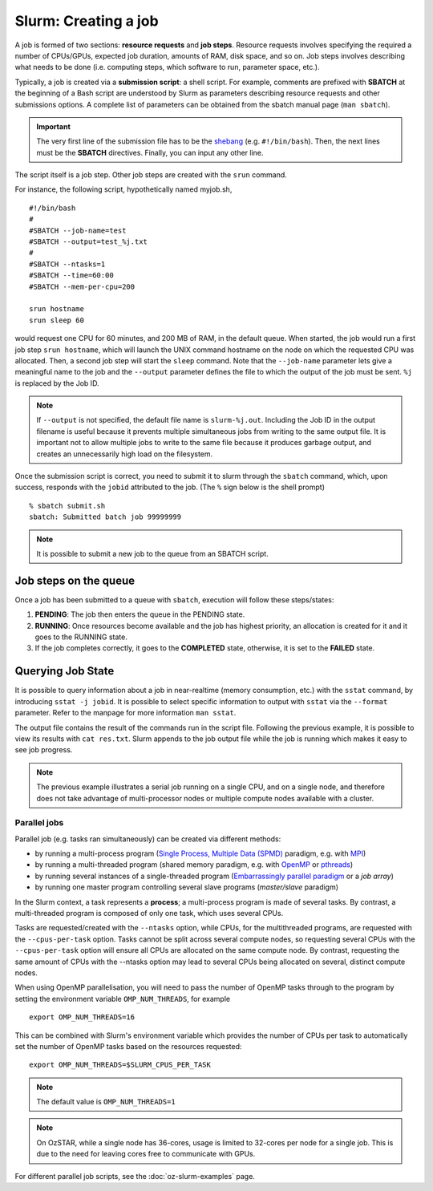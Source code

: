 .. highlight:: rst

Slurm: Creating a job
==========================
A job is formed of two sections: **resource requests** and **job steps**. Resource requests involves specifying the required a number of CPUs/GPUs, expected job duration, amounts of RAM, disk space, and so on. Job steps involves describing what needs to be done (i.e. computing steps, which software to run, parameter space, etc.).

Typically, a job is created via a **submission script**: a shell script. For example, comments are prefixed with **SBATCH** at the beginning of a Bash script are understood by Slurm as parameters describing resource requests and other submissions options. A complete list of parameters can be obtained from the sbatch manual page (``man sbatch``).

.. important::

    The very first line of the submission file has to be the `shebang <https://en.wikipedia.org/wiki/Shebang_(Unix)>`_ (e.g. ``#!/bin/bash``). Then, the next lines must be the **SBATCH** directives. Finally, you can input any other line.

The script itself is a job step. Other job steps are created with the ``srun`` command.

For instance, the following script, hypothetically named myjob.sh,

::

    #!/bin/bash
    #
    #SBATCH --job-name=test
    #SBATCH --output=test_%j.txt
    #
    #SBATCH --ntasks=1
    #SBATCH --time=60:00
    #SBATCH --mem-per-cpu=200

    srun hostname
    srun sleep 60

would request one CPU for 60 minutes, and 200 MB of RAM, in the default queue. When started, the job would run a first job step ``srun hostname``, which will launch the UNIX command hostname on the node on which the requested CPU was allocated. Then, a second job step will start the ``sleep`` command. Note that the ``--job-name`` parameter lets give a meaningful name to the job and the ``--output`` parameter defines the file to which the output of the job must be sent. ``%j`` is replaced by the Job ID.

.. note::
    If ``--output`` is not specified, the default file name is ``slurm-%j.out``. Including the Job ID in the output filename is useful because it prevents multiple simultaneous jobs from writing to the same output file. It is important not to allow multiple jobs to write to the same file because it produces garbage output, and creates an unnecessarily high load on the filesystem.

Once the submission script is correct, you need to submit it to slurm through the ``sbatch`` command, which, upon success, responds with the ``jobid`` attributed to the job. (The ``%`` sign below is the shell prompt)

::

    % sbatch submit.sh
    sbatch: Submitted batch job 99999999

.. note::

    It is possible to submit a new job to the queue from an SBATCH script.

Job steps on the queue
^^^^^^^^^^^^^^^^^^^^^^^^^^^^
Once a job has been submitted to a queue with ``sbatch``, execution will follow these steps/states:

1. **PENDING**: The job then enters the queue in the PENDING state.
2. **RUNNING**: Once resources become available and the job has highest priority, an allocation is created for it and it goes to the RUNNING state.
3. If the job completes correctly, it goes to the **COMPLETED** state, otherwise, it is set to the **FAILED** state.


Querying Job State
^^^^^^^^^^^^^^^^^^^^^^^^^^^^
It is possible to query information about a job in near-realtime (memory consumption, etc.) with the ``sstat`` command, by introducing ``sstat -j jobid``. It is possible to select specific information to output with ``sstat`` via the ``--format`` parameter. Refer to the manpage for more information ``man sstat``.

The output file contains the result of the commands run in the script file. Following the previous example, it is possible to view its results with ``cat res.txt``. Slurm appends to the job output file while the job is running which makes it easy to see job progress.

.. note::

    The previous example illustrates a serial job running on a single CPU, and on a single node, and therefore does not take advantage of multi-processor nodes or multiple compute nodes available with a cluster.

Parallel jobs
----------------------------

Parallel job (e.g. tasks ran simultaneously) can be created via different methods:

- by running a multi-process program (`Single Process, Multiple Data (SPMD) <http://en.wikipedia.org/wiki/SPMD>`_ paradigm, e.g. with `MPI <http://en.wikipedia.org/wiki/Message_Passing_Interface>`_)
- by running a multi-threaded program (shared memory paradigm, e.g. with `OpenMP <http://en.wikipedia.org/wiki/OpenMP>`_ or `pthreads <http://en.wikipedia.org/wiki/Pthreads>`_)
- by running several instances of a single-threaded program (`Embarrassingly parallel paradigm <https://en.wikipedia.org/wiki/Embarrassingly_parallel>`__ or a *job array*)
- by running one master program controlling several slave programs (*master/slave* paradigm)

In the Slurm context, a task represents a **process**; a multi-process program is made of several tasks. By contrast, a multi-threaded program is composed of only one task, which uses several CPUs.

Tasks are requested/created with the ``--ntasks`` option, while CPUs, for the multithreaded programs, are requested with the ``--cpus-per-task`` option. Tasks cannot be split across several compute nodes, so requesting several CPUs with the ``--cpus-per-task`` option will ensure all CPUs are allocated on the same compute node. By contrast, requesting the same amount of CPUs with the --ntasks option may lead to several CPUs being allocated on several, distinct compute nodes.

When using OpenMP parallelisation, you will need to pass the number of OpenMP tasks through to the program by setting the environment variable ``OMP_NUM_THREADS``, for example

::

    export OMP_NUM_THREADS=16

This can be combined with Slurm's environment variable which provides the number of CPUs per task to automatically set the number of OpenMP tasks based on the resources requested:

::

    export OMP_NUM_THREADS=$SLURM_CPUS_PER_TASK

.. note::

    The default value is ``OMP_NUM_THREADS=1``

.. note::

    On OzSTAR, while a single node has 36-cores, usage is limited to 32-cores per node for a single job. This is due to the need for leaving cores free to communicate with GPUs.


For different parallel job scripts, see the :doc:`oz-slurm-examples` page.
